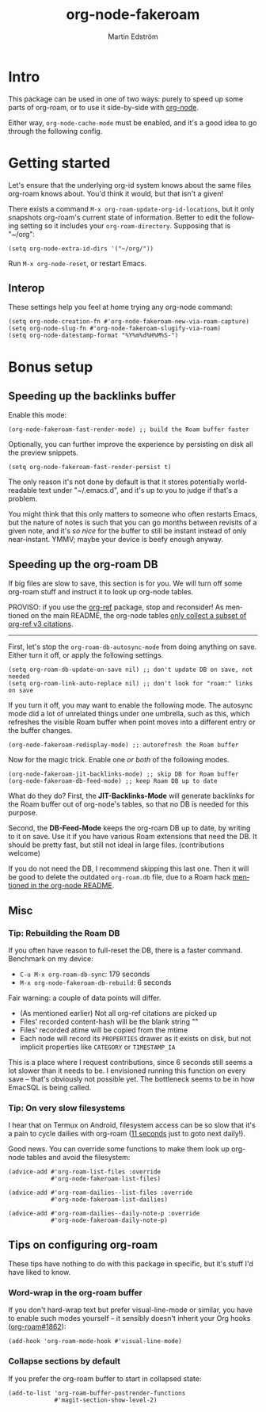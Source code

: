 #+TITLE: org-node-fakeroam
#+AUTHOR: Martin Edström
#+EMAIL: meedstrom91@gmail.com
#+LANGUAGE: en
#+STARTUP: content
#+TEXINFO_DIR_CATEGORY: Emacs
#+TEXINFO_DIR_TITLE: Org-node Fakeroam: (org-node-fakeroam).
#+TEXINFO_DIR_DESC: Integrate org-roam with org-node.
#+EXPORT_FILE_NAME: org-node-fakeroam
#+HTML: <a href="https://melpa.org/#/org-node-fakeroam"><img alt="MELPA" src="https://melpa.org/packages/org-node-fakeroam-badge.svg"/></a> <a href="https://stable.melpa.org/#/org-node-fakeroam"><img alt="MELPA Stable" src="https://stable.melpa.org/packages/org-node-fakeroam-badge.svg"/></a>

* Intro
This package can be used in one of two ways: purely to speed up some parts of org-roam, or to use it side-by-side with [[https://github.com/meedstrom/org-node][org-node]].

Either way, =org-node-cache-mode= must be enabled, and it's a good idea to go through the following config.

* Getting started

Let's ensure that the underlying org-id system knows about the same files org-roam knows about.  You'd think it would, but that isn't a given!

There exists a command =M-x org-roam-update-org-id-locations=, but it only snapshots org-roam's current state of information.  Better to edit the following setting so it includes your =org-roam-directory=.  Supposing that is "~/org":

#+begin_src elisp
(setq org-node-extra-id-dirs '("~/org/"))
#+end_src

Run =M-x org-node-reset=, or restart Emacs.

** Interop

These settings help you feel at home trying any org-node command:

#+begin_src elisp
(setq org-node-creation-fn #'org-node-fakeroam-new-via-roam-capture)
(setq org-node-slug-fn #'org-node-fakeroam-slugify-via-roam)
(setq org-node-datestamp-format "%Y%m%d%H%M%S-")
#+end_src

* Bonus setup
** Speeding up the backlinks buffer

Enable this mode:

#+begin_src elisp
(org-node-fakeroam-fast-render-mode) ;; build the Roam buffer faster
#+end_src

Optionally, you can further improve the experience by persisting on disk all the preview snippets.

#+begin_src elisp
(setq org-node-fakeroam-fast-render-persist t)
#+end_src

The only reason it's not done by default is that it stores potentially world-readable text under "~/.emacs.d", and it's up to you to judge if that's a problem.

You might think that this only matters to someone who often restarts Emacs, but the nature of notes is such that you can go months between revisits of a given note, and it's /so nice/ for the buffer to still be instant instead of only near-instant.  YMMV; maybe your device is beefy enough anyway.

** Speeding up the org-roam DB

If big files are slow to save, this section is for you.  We will turn off some org-roam stuff and instruct it to look up org-node tables.

PROVISO: if you use the [[https://github.com/jkitchin/org-ref][org-ref]] package, stop and reconsider!  As mentioned on the main README, the org-node tables [[https://github.com/meedstrom/org-node#limitation-org-ref][only collect a subset of org-ref v3 citations]].

------

First, let's stop the =org-roam-db-autosync-mode= from doing anything on save.  Either turn it off, or apply the following settings.

#+begin_src elisp
(setq org-roam-db-update-on-save nil) ;; don't update DB on save, not needed
(setq org-roam-link-auto-replace nil) ;; don't look for "roam:" links on save
#+end_src

If you turn it off, you may want to enable the following mode.  The autosync mode did a lot of unrelated things under one umbrella, such as this, which refreshes the visible Roam buffer when point moves into a different entry or the buffer changes.

#+begin_src elisp
(org-node-fakeroam-redisplay-mode) ;; autorefresh the Roam buffer
#+end_src

Now for the magic trick.  Enable one /or both/ of the following modes.

#+begin_src elisp
(org-node-fakeroam-jit-backlinks-mode) ;; skip DB for Roam buffer
(org-node-fakeroam-db-feed-mode) ;; keep Roam DB up to date
#+end_src

What do they do?  First, the *JIT-Backlinks-Mode* will generate backlinks for the Roam buffer out of org-node's tables, so that no DB is needed for this purpose.

Second, the *DB-Feed-Mode* keeps the org-roam DB up to date, by writing to it on save.  Use it if you have various Roam extensions that need the DB.  It should be pretty fast, but still not ideal in large files.  (contributions welcome)

If you do not need the DB, I recommend skipping this last one.  Then it will be good to delete the outdated =org-roam.db= file, due to a Roam hack [[https://github.com/meedstrom/org-node#undoing-a-roam-hack][mentioned in the org-node README]].

** Misc
*** Tip: Rebuilding the Roam DB
If you often have reason to full-reset the DB, there is a faster command.  Benchmark on my device:

- =C-u M-x org-roam-db-sync=: 179 seconds
- =M-x org-node-fakeroam-db-rebuild=: 6 seconds

Fair warning: a couple of data points will differ.

- (As mentioned earlier) Not all org-ref citations are picked up
- Files' recorded content-hash will be the blank string ""
- Files' recorded atime will be copied from the mtime
- Each node will record its =PROPERTIES= drawer as it exists on disk, but not implicit properties like =CATEGORY= or =TIMESTAMP_IA=

This is a place where I request contributions, since 6 seconds still seems a lot slower than it needs to be.  I envisioned running this function on every save -- that's obviously not possible yet.  The bottleneck seems to be in how EmacSQL is being called.

*** Tip: On very slow filesystems

I hear that on Termux on Android, filesystem access can be so slow that it's a pain to cycle dailies with org-roam ([[https://github.com/meedstrom/org-node/issues/24#issuecomment-2278605819][11 seconds]] just to goto next daily!).

Good news.  You can override some functions to make them look up org-node tables and avoid the filesystem:

#+begin_src elisp
(advice-add #'org-roam-list-files :override
            #'org-node-fakeroam-list-files)

(advice-add #'org-roam-dailies--list-files :override
            #'org-node-fakeroam-list-dailies)

(advice-add #'org-roam-dailies--daily-note-p :override
            #'org-node-fakeroam-daily-note-p)
#+end_src

** Tips on configuring org-roam
These tips have nothing to do with this package in specific, but it's stuff I'd have liked to know.

*** Word-wrap in the org-roam buffer

If you don't hard-wrap text but prefer visual-line-mode or similar, you have to enable such modes yourself -- it sensibly doesn't inherit your Org hooks ([[https://github.com/org-roam/org-roam/issues/1862][org-roam#1862]]):

#+begin_src elisp
(add-hook 'org-roam-mode-hook #'visual-line-mode)
#+end_src

*** Collapse sections by default

If you prefer the org-roam buffer to start in collapsed state:

#+begin_src elisp
(add-to-list 'org-roam-buffer-postrender-functions
             #'magit-section-show-level-2)
#+end_src
